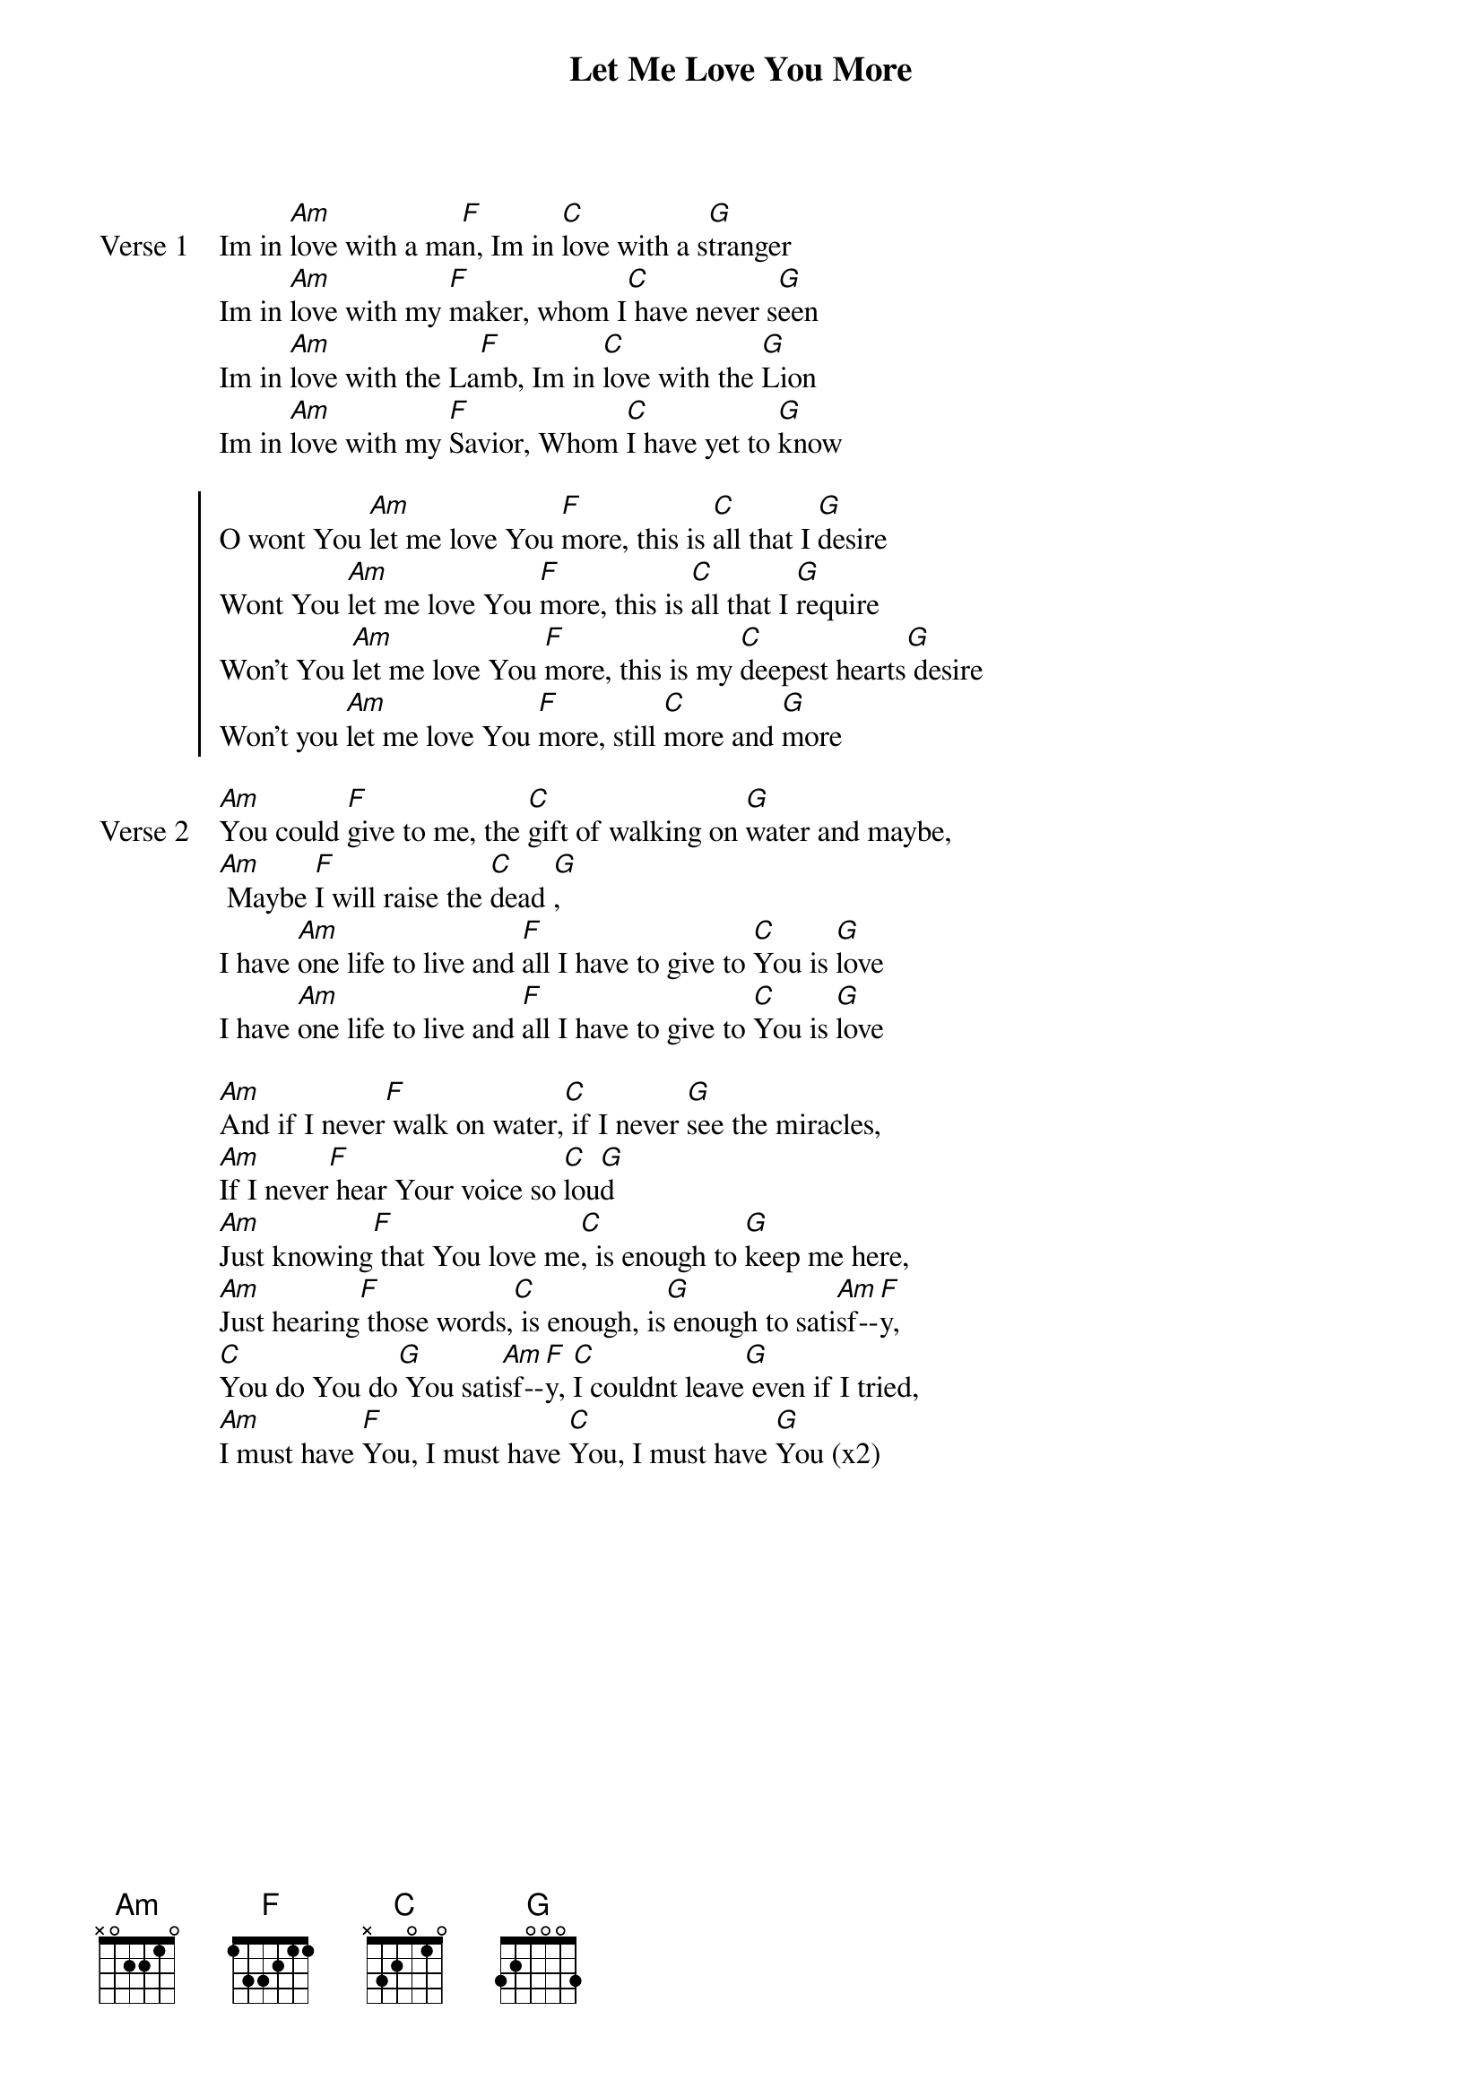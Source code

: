 {title: Let Me Love You More}
{artist: Misty Edwards}
{key: C}

{start_of_verse: Verse 1}
Im in [Am]love with a ma[F]n, Im in [C]love with a s[G]tranger
Im in [Am]love with my [F]maker, whom I[C] have never s[G]een
Im in [Am]love with the La[F]mb, Im in [C]love with the [G]Lion
Im in [Am]love with my [F]Savior, Whom [C]I have yet to [G]know
{end_of_verse}

{start_of_chorus}
O wont You [Am]let me love You [F]more, this is [C]all that I [G]desire
Wont You [Am]let me love You [F]more, this is [C]all that I [G]require
Won't You [Am]let me love You [F]more, this is my [C]deepest hearts[G] desire
Won't you [Am]let me love You [F]more, still [C]more and [G]more
{end_of_chorus}

{start_of_verse: Verse 2}
[Am]You could [F]give to me, the [C]gift of walking on [G]water and maybe,
[Am] Maybe [F]I will raise the [C]dead [G],
I have [Am]one life to live and [F]all I have to give to [C]You is [G]love
I have [Am]one life to live and [F]all I have to give to [C]You is [G]love
{end_of_verse}

{start_of_bridge}
[Am]And if I never[F] walk on water,[C] if I never [G]see the miracles,
[Am]If I never[F] hear Your voice so [C]lou[G]d
[Am]Just knowing[F] that You love me[C], is enough to [G]keep me here,
[Am]Just hearing[F] those words,[C] is enough, is[G] enough to sati[Am]sf--[F]y,
[C]You do You do[G] You sati[Am]sf--[F]y, [C]I couldnt leave[G] even if I tried,
[Am]I must have [F]You, I must have [C]You, I must have [G]You (x2)
{end_of_bridge}
